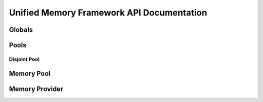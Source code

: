 ==========================================
Unified Memory Framework API Documentation
==========================================

Globals
----------------------------------------------------------
.. doxygenfile:: base.h
    :sections: enum

Pools
----------------------------------------------------------
Disjoint Pool
^^^^^^^^^^^^^^^^^^^^^^^^^^^^^^^^^^^^^^^^^^^^^^^^^^^^^^^^^^
.. doxygenfile:: pool_disjoint.h
    :sections: enum typedef func var

Memory Pool
----------------------------------------------------------
.. doxygenfile:: memory_pool.h
    :sections: enum typedef func var

Memory Provider
----------------------------------------------------------
.. doxygenfile:: memory_provider.h

